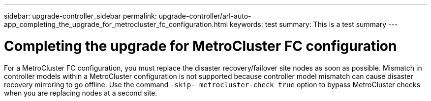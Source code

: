 ---
sidebar: upgrade-controller_sidebar
permalink: upgrade-controller/arl-auto-app_completing_the_upgrade_for_metrocluster_fc_configuration.html
keywords: test
summary: This is a test summary
---

= Completing the upgrade for MetroCluster FC configuration
:hardbreaks:
:nofooter:
:icons: font
:linkattrs:
:imagesdir: ./media/

//
// This file was created with NDAC Version 2.0 (August 17, 2020)
//
// 2020-12-02 14:33:55.732560
//

[.lead]
For a MetroCluster FC configuration, you must replace the disaster recovery/failover site nodes as soon as possible. Mismatch in controller models within a MetroCluster configuration is not supported because controller model mismatch can cause disaster recovery mirroring to go offline. Use the command `-skip- metrocluster-check true` option to bypass MetroCluster checks when you are replacing nodes at a second site.
